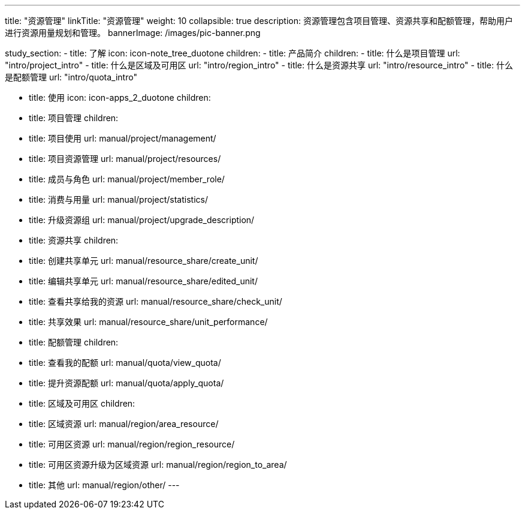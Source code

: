 ---
title: "资源管理"
linkTitle: "资源管理"
weight: 10
collapsible: true
description: 资源管理包含项目管理、资源共享和配额管理，帮助用户进行资源用量规划和管理。
bannerImage: /images/pic-banner.png

study_section:
  - title: 了解
    icon: icon-note_tree_duotone
    children:
      - title: 产品简介
        children:
          - title: 什么是项目管理
            url: "intro/project_intro"
          - title: 什么是区域及可用区
            url: "intro/region_intro"
          - title: 什么是资源共享
            url: "intro/resource_intro"
          - title: 什么是配额管理
            url: "intro/quota_intro"


  - title: 使用
    icon: icon-apps_2_duotone
    children:
      - title: 项目管理
        children:
          - title: 项目使用
            url: manual/project/management/
          - title: 项目资源管理
            url: manual/project/resources/
          - title: 成员与角色
            url: manual/project/member_role/
          - title: 消费与用量
            url: manual/project/statistics/
          - title: 升级资源组
            url: manual/project/upgrade_description/


      - title: 资源共享
        children:
          - title: 创建共享单元
            url: manual/resource_share/create_unit/
          - title: 编辑共享单元
            url: manual/resource_share/edited_unit/
          - title: 查看共享给我的资源
            url: manual/resource_share/check_unit/
          - title: 共享效果
            url: manual/resource_share/unit_performance/


      - title: 配额管理
        children:
          - title: 查看我的配额
            url: manual/quota/view_quota/
          - title: 提升资源配额
            url: manual/quota/apply_quota/


      - title: 区域及可用区
        children:
          - title: 区域资源
            url: manual/region/area_resource/
          - title: 可用区资源
            url: manual/region/region_resource/
          - title: 可用区资源升级为区域资源
            url: manual/region/region_to_area/
          - title: 其他
            url: manual/region/other/
---
